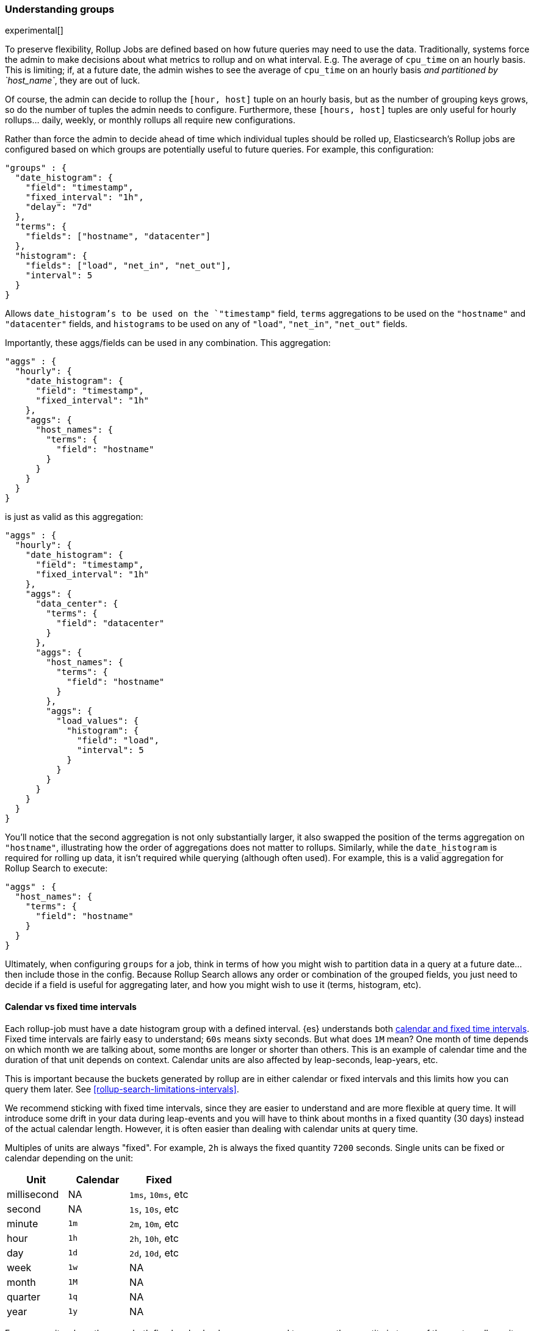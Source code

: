 [role="xpack"]
[testenv="basic"]
[[rollup-understanding-groups]]
=== Understanding groups

experimental[]

To preserve flexibility, Rollup Jobs are defined based on how future queries may need to use the data.  Traditionally, systems force
the admin to make decisions about what metrics to rollup and on what interval.  E.g. The average of `cpu_time` on an hourly basis.  This
is limiting; if, at a future date, the admin wishes to see the average of `cpu_time` on an hourly basis _and partitioned by `host_name`_,
they are out of luck.

Of course, the admin can decide to rollup the `[hour, host]` tuple on an hourly basis, but as the number of grouping keys grows, so do the
number of tuples the admin needs to configure.  Furthermore, these `[hours, host]` tuples are only useful for hourly rollups... daily, weekly,
or monthly rollups all require new configurations.

Rather than force the admin to decide ahead of time which individual tuples should be rolled up, Elasticsearch's Rollup jobs are configured
based on which groups are potentially useful to future queries.  For example, this configuration:

[source,js]
--------------------------------------------------
"groups" : {
  "date_histogram": {
    "field": "timestamp",
    "fixed_interval": "1h",
    "delay": "7d"
  },
  "terms": {
    "fields": ["hostname", "datacenter"]
  },
  "histogram": {
    "fields": ["load", "net_in", "net_out"],
    "interval": 5
  }
}
--------------------------------------------------
// NOTCONSOLE

Allows `date_histogram`'s to be used on the `"timestamp"` field, `terms` aggregations to be used on the `"hostname"` and `"datacenter"`
fields, and `histograms` to be used on any of `"load"`, `"net_in"`, `"net_out"` fields.

Importantly, these aggs/fields can be used in any combination.  This aggregation:

[source,js]
--------------------------------------------------
"aggs" : {
  "hourly": {
    "date_histogram": {
      "field": "timestamp",
      "fixed_interval": "1h"
    },
    "aggs": {
      "host_names": {
        "terms": {
          "field": "hostname"
        }
      }
    }
  }
}
--------------------------------------------------
// NOTCONSOLE

is just as valid as this aggregation:

[source,js]
--------------------------------------------------
"aggs" : {
  "hourly": {
    "date_histogram": {
      "field": "timestamp",
      "fixed_interval": "1h"
    },
    "aggs": {
      "data_center": {
        "terms": {
          "field": "datacenter"
        }
      },
      "aggs": {
        "host_names": {
          "terms": {
            "field": "hostname"
          }
        },
        "aggs": {
          "load_values": {
            "histogram": {
              "field": "load",
              "interval": 5
            }
          }
        }
      }
    }
  }
}
--------------------------------------------------
// NOTCONSOLE


You'll notice that the second aggregation is not only substantially larger, it also swapped the position of the terms aggregation on
`"hostname"`, illustrating how the order of aggregations does not matter to rollups.  Similarly, while the `date_histogram` is required
for rolling up data, it isn't required while querying (although often used).  For example, this is a valid aggregation for
Rollup Search to execute:


[source,js]
--------------------------------------------------
"aggs" : {
  "host_names": {
    "terms": {
      "field": "hostname"
    }
  }
}
--------------------------------------------------
// NOTCONSOLE

Ultimately, when configuring `groups` for a job, think in terms of how you might wish to partition data in a query at a future date...
then include those in the config.  Because Rollup Search allows any order or combination of the grouped fields, you just need to decide
if a field is useful for aggregating later, and how you might wish to use it (terms, histogram, etc).

[[rollup-understanding-group-intervals]]
==== Calendar vs fixed time intervals

Each rollup-job must have a date histogram group with a defined interval. {es}
understands both
<<calendar_and_fixed_intervals,calendar and fixed time intervals>>. Fixed time
intervals are fairly easy to understand; `60s` means sixty seconds. But what
does `1M` mean? One month of time depends on which month we are talking about,
some months are longer or shorter than others. This is an example of calendar
time and the duration of that unit depends on context. Calendar units are also
affected by leap-seconds, leap-years, etc.

This is important because the buckets generated by rollup are in either calendar
or fixed intervals and this limits how you can query them later. See
<<rollup-search-limitations-intervals>>.

We recommend sticking with fixed time intervals, since they are easier to
understand and are more flexible at query time. It will introduce some drift in
your data during leap-events and you will have to think about months in a fixed
quantity (30 days) instead of the actual calendar length. However, it is often
easier than dealing with calendar units at query time.

Multiples of units are always "fixed". For example, `2h` is always the fixed
quantity `7200` seconds. Single units can be fixed or calendar depending on the
unit:

[options="header"]
|=======
|Unit |Calendar |Fixed
|millisecond |NA |`1ms`, `10ms`, etc
|second |NA |`1s`, `10s`, etc
|minute |`1m` |`2m`, `10m`, etc
|hour |`1h` |`2h`, `10h`, etc
|day |`1d` |`2d`, `10d`, etc
|week |`1w` |NA
|month |`1M` |NA
|quarter |`1q` |NA
|year |`1y` |NA
|=======

For some units where there are both fixed and calendar, you may need to express
the quantity in terms of the next smaller unit. For example, if you want a fixed
day (not a calendar day), you should specify `24h` instead of `1d`. Similarly,
if you want fixed hours, specify `60m` instead of `1h`. This is because the
single quantity entails calendar time, and limits you to querying by calendar
time in the future.

==== Grouping limitations with heterogeneous indices

There was previously a limitation in how Rollup could handle indices that had heterogeneous mappings (multiple, unrelated/non-overlapping
mappings).  The recommendation at the time was to configure a separate job per data "type".  For example, you might configure a separate
job for each Beats module that you had enabled (one for `process`, another for `filesystem`, etc).

This recommendation was driven by internal implementation details that caused document counts to be potentially incorrect if a single "merged"
job was used.

This limitation has since been alleviated.  As of 6.4.0, it is now considered best practice to combine all rollup configurations
into a single job.

As an example, if your index has two types of documents:

[source,js]
--------------------------------------------------
{
  "timestamp": 1516729294000,
  "temperature": 200,
  "voltage": 5.2,
  "node": "a"
}
--------------------------------------------------
// NOTCONSOLE

and

[source,js]
--------------------------------------------------
{
  "timestamp": 1516729294000,
  "price": 123,
  "title": "Foo"
}
--------------------------------------------------
// NOTCONSOLE

the best practice is to combine them into a single rollup job which covers both of these document types, like this:

[source,js]
--------------------------------------------------
PUT _rollup/job/combined
{
    "index_pattern": "data-*",
    "rollup_index": "data_rollup",
    "cron": "*/30 * * * * ?",
    "page_size" :1000,
    "groups" : {
      "date_histogram": {
        "field": "timestamp",
        "fixed_interval": "1h",
        "delay": "7d"
      },
      "terms": {
        "fields": ["node", "title"]
      }
    },
    "metrics": [
        {
            "field": "temperature",
            "metrics": ["min", "max", "sum"]
        },
        {
            "field": "price",
            "metrics": ["avg"]
        }
    ]
}
--------------------------------------------------
// NOTCONSOLE

==== Doc counts and overlapping jobs

There was previously an issue with document counts on "overlapping" job configurations, driven by the same internal implementation detail.
If there were  two Rollup jobs saving to the same index, where one job is a "subset" of another job, it was possible that document counts
could be incorrect for certain aggregation arrangements.

This issue has also since been eliminated in 6.4.0.